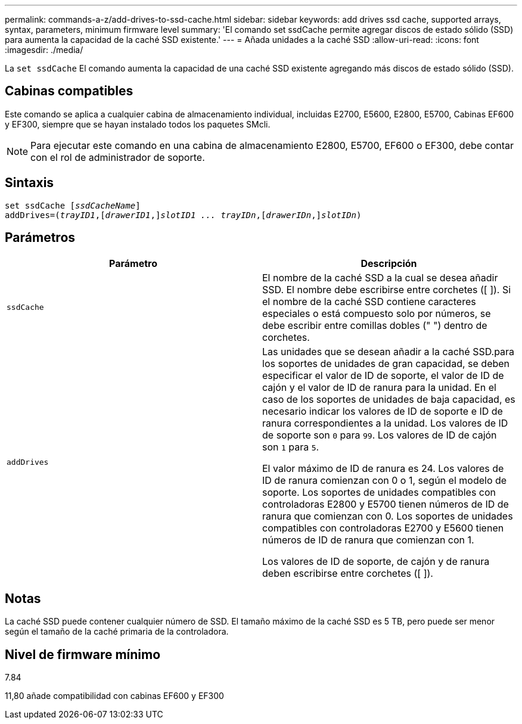 ---
permalink: commands-a-z/add-drives-to-ssd-cache.html 
sidebar: sidebar 
keywords: add drives ssd cache, supported arrays, syntax, parameters, minimum firmware level 
summary: 'El comando set ssdCache permite agregar discos de estado sólido (SSD) para aumenta la capacidad de la caché SSD existente.' 
---
= Añada unidades a la caché SSD
:allow-uri-read: 
:icons: font
:imagesdir: ./media/


[role="lead"]
La `set ssdCache` El comando aumenta la capacidad de una caché SSD existente agregando más discos de estado sólido (SSD).



== Cabinas compatibles

Este comando se aplica a cualquier cabina de almacenamiento individual, incluidas E2700, E5600, E2800, E5700, Cabinas EF600 y EF300, siempre que se hayan instalado todos los paquetes SMcli.

[NOTE]
====
Para ejecutar este comando en una cabina de almacenamiento E2800, E5700, EF600 o EF300, debe contar con el rol de administrador de soporte.

====


== Sintaxis

[listing, subs="+macros"]
----
pass:quotes[set ssdCache [_ssdCacheName_]]
pass:quotes[addDrives=(_trayID1_,[_drawerID1_,]]pass:quotes[_slotID1 ... trayIDn_,]pass:quotes[[_drawerIDn_,]]pass:quotes[_slotIDn_)]
----


== Parámetros

|===
| Parámetro | Descripción 


 a| 
`ssdCache`
 a| 
El nombre de la caché SSD a la cual se desea añadir SSD. El nombre debe escribirse entre corchetes ([ ]). Si el nombre de la caché SSD contiene caracteres especiales o está compuesto solo por números, se debe escribir entre comillas dobles (" ") dentro de corchetes.



 a| 
`addDrives`
 a| 
Las unidades que se desean añadir a la caché SSD.para los soportes de unidades de gran capacidad, se deben especificar el valor de ID de soporte, el valor de ID de cajón y el valor de ID de ranura para la unidad. En el caso de los soportes de unidades de baja capacidad, es necesario indicar los valores de ID de soporte e ID de ranura correspondientes a la unidad. Los valores de ID de soporte son `0` para `99`. Los valores de ID de cajón son `1` para `5`.

El valor máximo de ID de ranura es 24. Los valores de ID de ranura comienzan con 0 o 1, según el modelo de soporte. Los soportes de unidades compatibles con controladoras E2800 y E5700 tienen números de ID de ranura que comienzan con 0. Los soportes de unidades compatibles con controladoras E2700 y E5600 tienen números de ID de ranura que comienzan con 1.

Los valores de ID de soporte, de cajón y de ranura deben escribirse entre corchetes ([ ]).

|===


== Notas

La caché SSD puede contener cualquier número de SSD. El tamaño máximo de la caché SSD es 5 TB, pero puede ser menor según el tamaño de la caché primaria de la controladora.



== Nivel de firmware mínimo

7.84

11,80 añade compatibilidad con cabinas EF600 y EF300
